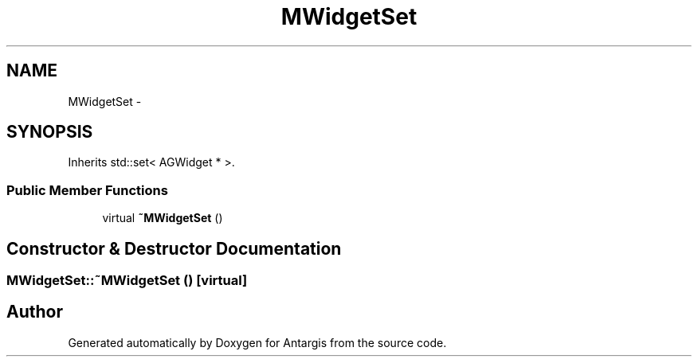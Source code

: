 .TH "MWidgetSet" 3 "27 Oct 2006" "Version 0.1.9" "Antargis" \" -*- nroff -*-
.ad l
.nh
.SH NAME
MWidgetSet \- 
.SH SYNOPSIS
.br
.PP
Inherits std::set< AGWidget * >.
.PP
.SS "Public Member Functions"

.in +1c
.ti -1c
.RI "virtual \fB~MWidgetSet\fP ()"
.br
.in -1c
.SH "Constructor & Destructor Documentation"
.PP 
.SS "MWidgetSet::~MWidgetSet ()\fC [virtual]\fP"
.PP


.SH "Author"
.PP 
Generated automatically by Doxygen for Antargis from the source code.
